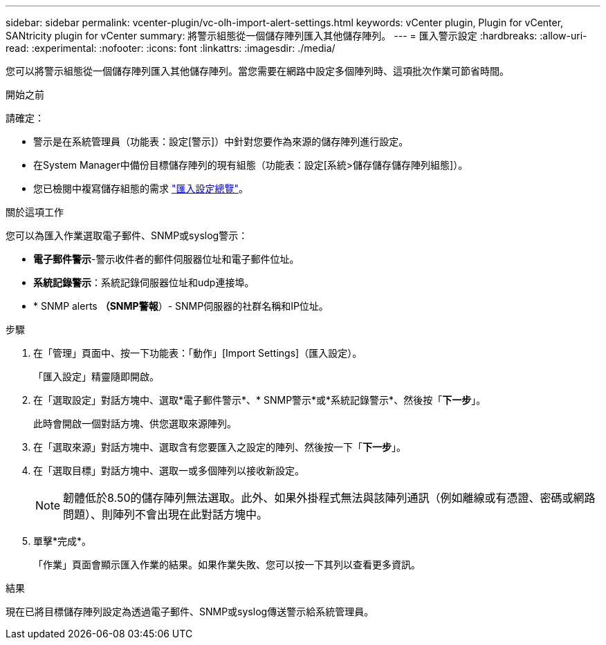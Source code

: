 ---
sidebar: sidebar 
permalink: vcenter-plugin/vc-olh-import-alert-settings.html 
keywords: vCenter plugin, Plugin for vCenter, SANtricity plugin for vCenter 
summary: 將警示組態從一個儲存陣列匯入其他儲存陣列。 
---
= 匯入警示設定
:hardbreaks:
:allow-uri-read: 
:experimental: 
:nofooter: 
:icons: font
:linkattrs: 
:imagesdir: ./media/


[role="lead"]
您可以將警示組態從一個儲存陣列匯入其他儲存陣列。當您需要在網路中設定多個陣列時、這項批次作業可節省時間。

.開始之前
請確定：

* 警示是在系統管理員（功能表：設定[警示]）中針對您要作為來源的儲存陣列進行設定。
* 在System Manager中備份目標儲存陣列的現有組態（功能表：設定[系統>儲存儲存儲存陣列組態]）。
* 您已檢閱中複寫儲存組態的需求 link:vc-olh-import-settings-overview.html["匯入設定總覽"]。


.關於這項工作
您可以為匯入作業選取電子郵件、SNMP或syslog警示：

* *電子郵件警示*-警示收件者的郵件伺服器位址和電子郵件位址。
* *系統記錄警示*：系統記錄伺服器位址和udp連接埠。
* * SNMP alerts *（SNMP警報*）- SNMP伺服器的社群名稱和IP位址。


.步驟
. 在「管理」頁面中、按一下功能表：「動作」[Import Settings]（匯入設定）。
+
「匯入設定」精靈隨即開啟。

. 在「選取設定」對話方塊中、選取*電子郵件警示*、* SNMP警示*或*系統記錄警示*、然後按「*下一步*」。
+
此時會開啟一個對話方塊、供您選取來源陣列。

. 在「選取來源」對話方塊中、選取含有您要匯入之設定的陣列、然後按一下「*下一步*」。
. 在「選取目標」對話方塊中、選取一或多個陣列以接收新設定。
+

NOTE: 韌體低於8.50的儲存陣列無法選取。此外、如果外掛程式無法與該陣列通訊（例如離線或有憑證、密碼或網路問題）、則陣列不會出現在此對話方塊中。

. 單擊*完成*。
+
「作業」頁面會顯示匯入作業的結果。如果作業失敗、您可以按一下其列以查看更多資訊。



.結果
現在已將目標儲存陣列設定為透過電子郵件、SNMP或syslog傳送警示給系統管理員。
